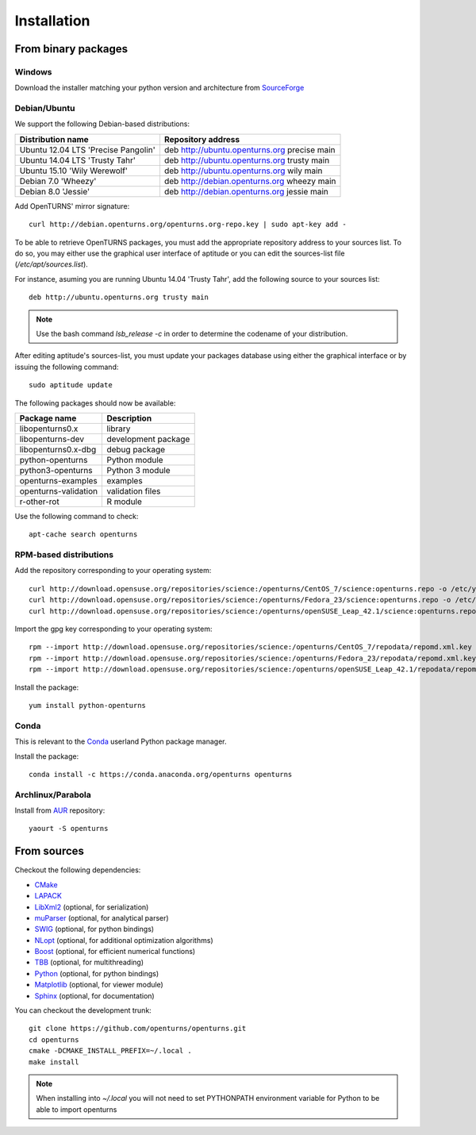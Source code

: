 .. _install:

============
Installation
============

From binary packages
====================

Windows
-------
Download the installer matching your python version and architecture from `SourceForge <http://sourceforge.net/projects/openturns/files/openturns/>`_


Debian/Ubuntu
-------------

We support the following Debian-based distributions:

.. table::

    +-------------------------------------+----------------------------------------------+
    | Distribution name                   | Repository address                           |
    +=====================================+==============================================+
    | Ubuntu 12.04 LTS 'Precise Pangolin' | deb http://ubuntu.openturns.org precise main |
    +-------------------------------------+----------------------------------------------+
    | Ubuntu 14.04 LTS 'Trusty Tahr'      | deb http://ubuntu.openturns.org trusty main  |
    +-------------------------------------+----------------------------------------------+
    | Ubuntu 15.10 'Wily Werewolf'        | deb http://ubuntu.openturns.org wily main    |
    +-------------------------------------+----------------------------------------------+
    | Debian 7.0 'Wheezy'                 | deb http://debian.openturns.org wheezy main  |
    +-------------------------------------+----------------------------------------------+
    | Debian 8.0 'Jessie'                 | deb http://debian.openturns.org jessie main  |
    +-------------------------------------+----------------------------------------------+

Add OpenTURNS' mirror signature::

    curl http://debian.openturns.org/openturns.org-repo.key | sudo apt-key add -

To be able to retrieve OpenTURNS packages, you must add the appropriate
repository address to your sources list. To do so, you may either use the
graphical user interface of aptitude or you can edit the sources-list file
(`/etc/apt/sources.list`).

For instance, asuming you are running Ubuntu 14.04 'Trusty Tahr',
add the following source to your sources list::

    deb http://ubuntu.openturns.org trusty main

.. note::

    Use the bash command `lsb_release -c` in order to determine the codename of
    your distribution.

After editing aptitude's sources-list, you must update your packages database
using either the graphical interface or by issuing the following command::

    sudo aptitude update

The following packages should now be available:

.. table::

    +----------------------+------------------------------------+
    | Package name         | Description                        |
    +======================+====================================+
    | libopenturns0.x      | library                            |
    +----------------------+------------------------------------+
    | libopenturns-dev     | development package                |
    +----------------------+------------------------------------+
    | libopenturns0.x-dbg  | debug package                      |
    +----------------------+------------------------------------+
    | python-openturns     | Python module                      |
    +----------------------+------------------------------------+
    | python3-openturns    | Python 3 module                    |
    +----------------------+------------------------------------+
    | openturns-examples   | examples                           |
    +----------------------+------------------------------------+
    | openturns-validation | validation files                   |
    +----------------------+------------------------------------+
    | r-other-rot          | R module                           |
    +----------------------+------------------------------------+

Use the following command to check::

    apt-cache search openturns

RPM-based distributions
-----------------------
Add the repository corresponding to your operating system::

    curl http://download.opensuse.org/repositories/science:/openturns/CentOS_7/science:openturns.repo -o /etc/yum.repos.d/obs-openturns.repo
    curl http://download.opensuse.org/repositories/science:/openturns/Fedora_23/science:openturns.repo -o /etc/yum.repos.d/obs-openturns.repo
    curl http://download.opensuse.org/repositories/science:/openturns/openSUSE_Leap_42.1/science:openturns.repo -o /etc/yum.repos.d/obs-openturns.repo

Import the gpg key corresponding to your operating system::

    rpm --import http://download.opensuse.org/repositories/science:/openturns/CentOS_7/repodata/repomd.xml.key
    rpm --import http://download.opensuse.org/repositories/science:/openturns/Fedora_23/repodata/repomd.xml.key
    rpm --import http://download.opensuse.org/repositories/science:/openturns/openSUSE_Leap_42.1/repodata/repomd.xml.key

Install the package::

    yum install python-openturns

Conda
-----
This is relevant to the `Conda <http://conda.pydata.org/>`_ userland Python package manager.

Install the package::

    conda install -c https://conda.anaconda.org/openturns openturns


Archlinux/Parabola
------------------
Install from `AUR <https://aur.archlinux.org/packages/openturns/>`_ repository::

    yaourt -S openturns


From sources
============

Checkout the following dependencies:

- `CMake <http://www.cmake.org/>`_
- `LAPACK <http://www.netlib.org/lapack/>`_
- `LibXml2 <http://xmlsoft.org/>`_ (optional, for serialization)
- `muParser <http://muparser.beltoforion.de/>`_ (optional, for analytical parser)
- `SWIG <http://www.swig.org/>`_ (optional, for python bindings)
- `NLopt <http://ab-initio.mit.edu/nlopt>`_ (optional, for additional optimization algorithms)
- `Boost <http://www.boost.org/>`_ (optional, for efficient numerical functions)
- `TBB <http://www.threadingbuildingblocks.org/>`_ (optional, for multithreading)
- `Python <http://www.python.org/>`_ (optional, for python bindings)
- `Matplotlib <http://matplotlib.org/>`_ (optional, for viewer module)
- `Sphinx <http://sphinx-doc.org/>`_ (optional, for documentation)

You can checkout the development trunk::

    git clone https://github.com/openturns/openturns.git
    cd openturns
    cmake -DCMAKE_INSTALL_PREFIX=~/.local .
    make install

.. note::

    When installing into `~/.local` you will not need to set PYTHONPATH
    environment variable for Python to be able to import openturns
